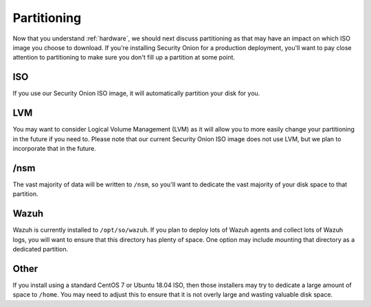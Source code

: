 .. _partitioning:

Partitioning
============

Now that you understand :ref:`hardware`, we should next discuss partitioning as that may have an impact on which ISO image you choose to download. If you're installing Security Onion for a production deployment, you'll want to pay close attention to partitioning to make sure you don't fill up a partition at some point.

ISO
---

If you use our Security Onion ISO image, it will automatically partition your disk for you.

LVM
---

You may want to consider Logical Volume Management (LVM) as it will allow you to more easily change your partitioning in the future if you need to. Please note that our current Security Onion ISO image does not use LVM, but we plan to incorporate that in the future.

/nsm
----

The vast majority of data will be written to ``/nsm``, so you'll want to dedicate the vast majority of your disk space to that partition.

Wazuh
-----

Wazuh is currently installed to ``/opt/so/wazuh``. If you plan to deploy lots of Wazuh agents and collect lots of Wazuh logs, you will want to ensure that this directory has plenty of space. One option may include mounting that directory as a dedicated partition.

Other
-----

If you install using a standard CentOS 7 or Ubuntu 18.04 ISO, then those installers may try to dedicate a large amount of space to ``/home``. You may need to adjust this to ensure that it is not overly large and wasting valuable disk space.
